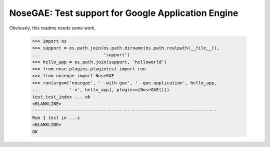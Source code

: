 ---------------------------------------------------
NoseGAE: Test support for Google Application Engine
---------------------------------------------------

Obviously, this readme needs some work.

    >>> import os
    >>> support = os.path.join(os.path.dirname(os.path.realpath(__file__)),
    ...                        'support')
    >>> hello_app = os.path.join(support, 'helloworld')
    >>> from nose.plugins.plugintest import run
    >>> from nosegae import NoseGAE
    >>> run(argv=['nosegae', '--with-gae', '--gae-application', hello_app,
    ...           '-v', hello_app], plugins=[NoseGAE()])
    test.test_index ... ok
    <BLANKLINE>
    ----------------------------------------------------------------------
    Ran 1 test in ...s
    <BLANKLINE>
    OK
